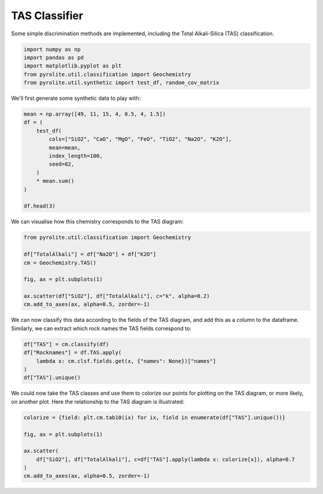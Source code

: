 .. rst-class:: sphx-glr-example-title

.. _sphx_glr_examples_util_TAS.py:


TAS Classifier
==============

Some simple discrimination methods are implemented,
including the Total Alkali-Silica (TAS) classification.


.. code-block:: default

    import numpy as np
    import pandas as pd
    import matplotlib.pyplot as plt
    from pyrolite.util.classification import Geochemistry
    from pyrolite.util.synthetic import test_df, random_cov_matrix








We'll first generate some synthetic data to play with:



.. code-block:: default

    mean = np.array([49, 11, 15, 4, 0.5, 4, 1.5])
    df = (
        test_df(
            cols=["SiO2", "CaO", "MgO", "FeO", "TiO2", "Na2O", "K2O"],
            mean=mean,
            index_length=100,
            seed=82,
        )
        * mean.sum()
    )

    df.head(3)





.. only:: builder_html

.. raw:: html

            <div>
        <style scoped>
            .dataframe tbody tr th:only-of-type {
                vertical-align: middle;
            }

            .dataframe tbody tr th {
                vertical-align: top;
            }

            .dataframe thead th {
                text-align: right;
            }
        </style>
        <table border="1" class="dataframe">
          <thead>
            <tr style="text-align: right;">
              <th></th>
              <th>SiO2</th>
              <th>CaO</th>
              <th>MgO</th>
              <th>FeO</th>
              <th>TiO2</th>
              <th>Na2O</th>
              <th>K2O</th>
            </tr>
          </thead>
          <tbody>
            <tr>
              <th>0</th>
              <td>50.949397</td>
              <td>10.522376</td>
              <td>14.147124</td>
              <td>3.752489</td>
              <td>0.435464</td>
              <td>3.851314</td>
              <td>1.341837</td>
            </tr>
            <tr>
              <th>1</th>
              <td>47.524764</td>
              <td>11.132643</td>
              <td>15.962294</td>
              <td>4.216451</td>
              <td>0.512898</td>
              <td>4.188675</td>
              <td>1.462274</td>
            </tr>
            <tr>
              <th>2</th>
              <td>48.273004</td>
              <td>11.044344</td>
              <td>16.082470</td>
              <td>3.823156</td>
              <td>0.479132</td>
              <td>3.935174</td>
              <td>1.362721</td>
            </tr>
          </tbody>
        </table>
        </div>
        <br />
        <br />

We can visualise how this chemistry corresponds to the TAS diagram:



.. code-block:: default

    from pyrolite.util.classification import Geochemistry

    df["TotalAlkali"] = df["Na2O"] + df["K2O"]
    cm = Geochemistry.TAS()

    fig, ax = plt.subplots(1)

    ax.scatter(df["SiO2"], df["TotalAlkali"], c="k", alpha=0.2)
    cm.add_to_axes(ax, alpha=0.5, zorder=-1)




.. image:: /examples/util/images/sphx_glr_TAS_001.png
    :class: sphx-glr-single-img





We can now classify this data according to the fields of the TAS diagram, and
add this as a column to the dataframe. Similarly, we can extract which rock names
the TAS fields correspond to:



.. code-block:: default

    df["TAS"] = cm.classify(df)
    df["Rocknames"] = df.TAS.apply(
        lambda x: cm.clsf.fields.get(x, {"names": None})["names"]
    )
    df["TAS"].unique()




.. rst-class:: sphx-glr-script-out

 Out:

 .. code-block:: none


    array(['S1', 'U1', 'Bs', 'O1', 'S2', 'Ba'], dtype=object)



We could now take the TAS classes and use them to colorize our points for plotting
on the TAS diagram, or more likely, on another plot. Here the relationship to the
TAS diagram is illustrated:



.. code-block:: default


    colorize = {field: plt.cm.tab10(ix) for ix, field in enumerate(df["TAS"].unique())}

    fig, ax = plt.subplots(1)

    ax.scatter(
        df["SiO2"], df["TotalAlkali"], c=df["TAS"].apply(lambda x: colorize[x]), alpha=0.7
    )
    cm.add_to_axes(ax, alpha=0.5, zorder=-1)



.. image:: /examples/util/images/sphx_glr_TAS_002.png
    :class: sphx-glr-single-img






.. rst-class:: sphx-glr-timing

   **Total running time of the script:** ( 0 minutes  3.203 seconds)


.. _sphx_glr_download_examples_util_TAS.py:


.. only :: html

 .. container:: sphx-glr-footer
    :class: sphx-glr-footer-example


  .. container:: binder-badge

    .. image:: https://mybinder.org/badge_logo.svg
      :target: https://mybinder.org/v2/gh/morganjwilliams/pyrolite/develop?filepath=docs/source/examples/util/TAS.ipynb
      :width: 150 px


  .. container:: sphx-glr-download

     :download:`Download Python source code: TAS.py <TAS.py>`



  .. container:: sphx-glr-download

     :download:`Download Jupyter notebook: TAS.ipynb <TAS.ipynb>`


.. only:: html

 .. rst-class:: sphx-glr-signature

    `Gallery generated by Sphinx-Gallery <https://sphinx-gallery.github.io>`_
